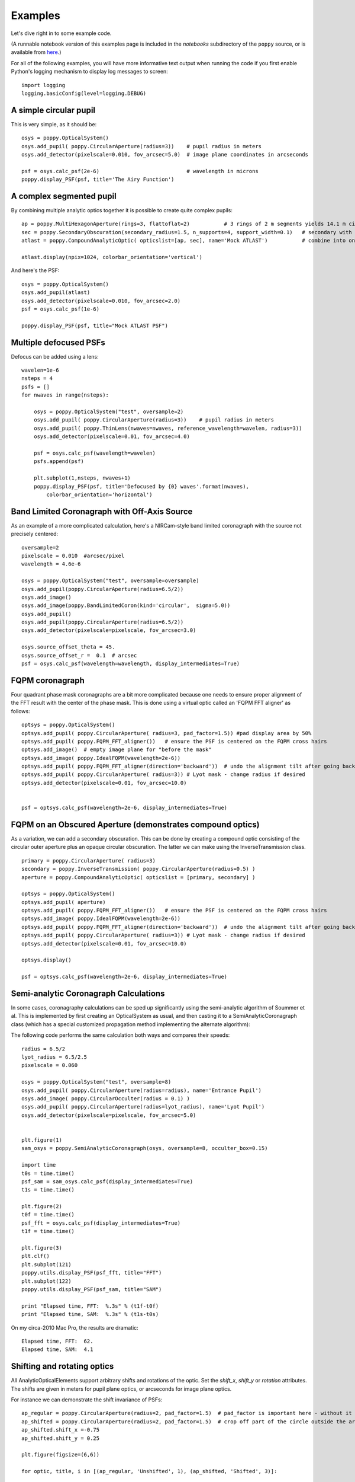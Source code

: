.. _examples:

Examples
============

Let's dive right in to some example code. 


(A runnable notebook version of this examples page is included in the `notebooks` subdirectory of the
``poppy`` source, or is available from `here <https://github.com/spacetelescope/poppy/blob/master/notebooks/POPPY%20Examples.ipynb>`_.)


For all of the following examples, you will have more informative text output when running the code
if you first enable Python's logging mechanism to display log messages to screen::

        import logging
        logging.basicConfig(level=logging.DEBUG)

A simple circular pupil
--------------------------

This is very simple, as it should be::

        osys = poppy.OpticalSystem()
        osys.add_pupil( poppy.CircularAperture(radius=3))    # pupil radius in meters
        osys.add_detector(pixelscale=0.010, fov_arcsec=5.0)  # image plane coordinates in arcseconds

        psf = osys.calc_psf(2e-6)                            # wavelength in microns
        poppy.display_PSF(psf, title='The Airy Function')

.. image:: ./example_airy.png
   :scale: 100%
   :align: center
   :alt: Sample calculation result

A complex segmented pupil
--------------------------

By combining multiple analytic optics together it is possible to create quite complex pupils::

        ap = poppy.MultiHexagonAperture(rings=3, flattoflat=2)           # 3 rings of 2 m segments yields 14.1 m circumscribed diameter
        sec = poppy.SecondaryObscuration(secondary_radius=1.5, n_supports=4, support_width=0.1)   # secondary with spiders
        atlast = poppy.CompoundAnalyticOptic( opticslist=[ap, sec], name='Mock ATLAST')           # combine into one optic

        atlast.display(npix=1024, colorbar_orientation='vertical')

.. image:: ./example_atlast_pupil.png
   :scale: 50%
   :align: center
   :alt: Sample calculation result

And here's the PSF::

        osys = poppy.OpticalSystem()
        osys.add_pupil(atlast)
        osys.add_detector(pixelscale=0.010, fov_arcsec=2.0)
        psf = osys.calc_psf(1e-6)

        poppy.display_PSF(psf, title="Mock ATLAST PSF")

.. image:: ./example_atlast_psf.png
   :scale: 100%
   :align: center
   :alt: Sample calculation result




Multiple defocused PSFs
---------------------------

Defocus can be added using a lens::

        wavelen=1e-6
        nsteps = 4
        psfs = []
        for nwaves in range(nsteps):

            osys = poppy.OpticalSystem("test", oversample=2)
            osys.add_pupil( poppy.CircularAperture(radius=3))    # pupil radius in meters
            osys.add_pupil( poppy.ThinLens(nwaves=nwaves, reference_wavelength=wavelen, radius=3))
            osys.add_detector(pixelscale=0.01, fov_arcsec=4.0)

            psf = osys.calc_psf(wavelength=wavelen)
            psfs.append(psf)

            plt.subplot(1,nsteps, nwaves+1)
            poppy.display_PSF(psf, title='Defocused by {0} waves'.format(nwaves),
                colorbar_orientation='horizontal')

        
.. image:: ./example_defocus.png
   :scale: 50%
   :align: center
   :alt: Sample calculation result

Band Limited Coronagraph with Off-Axis Source
-----------------------------------------------

As an example of a more complicated calculation, here's a NIRCam-style band limited coronagraph with the source not precisely centered::

    oversample=2
    pixelscale = 0.010  #arcsec/pixel
    wavelength = 4.6e-6

    osys = poppy.OpticalSystem("test", oversample=oversample)
    osys.add_pupil(poppy.CircularAperture(radius=6.5/2))
    osys.add_image()
    osys.add_image(poppy.BandLimitedCoron(kind='circular',  sigma=5.0)) 
    osys.add_pupil()
    osys.add_pupil(poppy.CircularAperture(radius=6.5/2))
    osys.add_detector(pixelscale=pixelscale, fov_arcsec=3.0)

    osys.source_offset_theta = 45.
    osys.source_offset_r =  0.1  # arcsec
    psf = osys.calc_psf(wavelength=wavelength, display_intermediates=True)

.. image:: ./example_BLC_offset.png
   :scale: 60%
   :align: center
   :alt: Sample calculation result



FQPM coronagraph
------------------

Four quadrant phase mask coronagraphs are a bit more complicated because one needs to ensure proper alignment of the
FFT result with the center of the phase mask. This is done using a virtual optic called an 'FQPM FFT aligner' as follows::

    optsys = poppy.OpticalSystem()
    optsys.add_pupil( poppy.CircularAperture( radius=3, pad_factor=1.5)) #pad display area by 50%
    optsys.add_pupil( poppy.FQPM_FFT_aligner())   # ensure the PSF is centered on the FQPM cross hairs
    optsys.add_image()  # empty image plane for "before the mask"
    optsys.add_image( poppy.IdealFQPM(wavelength=2e-6))
    optsys.add_pupil( poppy.FQPM_FFT_aligner(direction='backward'))  # undo the alignment tilt after going back to the pupil plane
    optsys.add_pupil( poppy.CircularAperture( radius=3)) # Lyot mask - change radius if desired
    optsys.add_detector(pixelscale=0.01, fov_arcsec=10.0)


    psf = optsys.calc_psf(wavelength=2e-6, display_intermediates=True)

.. image:: ./example_FQPM.png
   :scale: 60%
   :align: center
   :alt: Sample calculation result


FQPM on an Obscured Aperture (demonstrates compound optics)
--------------------------------------------------------------

As a variation, we can add a secondary obscuration. This can be done by
creating a compound optic consisting of the circular outer aperture plus an
opaque circular obscuration. The latter we can make using the InverseTransmission class. ::


    primary = poppy.CircularAperture( radius=3)
    secondary = poppy.InverseTransmission( poppy.CircularAperture(radius=0.5) )
    aperture = poppy.CompoundAnalyticOptic( opticslist = [primary, secondary] )

    optsys = poppy.OpticalSystem()
    optsys.add_pupil( aperture)
    optsys.add_pupil( poppy.FQPM_FFT_aligner())   # ensure the PSF is centered on the FQPM cross hairs
    optsys.add_image( poppy.IdealFQPM(wavelength=2e-6))
    optsys.add_pupil( poppy.FQPM_FFT_aligner(direction='backward'))  # undo the alignment tilt after going back to the pupil plane
    optsys.add_pupil( poppy.CircularAperture( radius=3)) # Lyot mask - change radius if desired
    optsys.add_detector(pixelscale=0.01, fov_arcsec=10.0)

    optsys.display()

    psf = optsys.calc_psf(wavelength=2e-6, display_intermediates=True)


.. image:: ./example_FQPM_obscured.png
   :scale: 60%
   :align: center
   :alt: Sample calculation result





Semi-analytic Coronagraph Calculations
----------------------------------------

In some cases, coronagraphy calculations can be sped up significantly using the semi-analytic algorithm of Soummer et al. 
This is implemented by first creating an OpticalSystem as usual, and then casting it to a SemiAnalyticCoronagraph class 
(which has a special customized propagation method implementing the alternate algorithm):


The following code performs the same calculation both ways and compares their speeds::

        radius = 6.5/2
        lyot_radius = 6.5/2.5
        pixelscale = 0.060

        osys = poppy.OpticalSystem("test", oversample=8)
        osys.add_pupil( poppy.CircularAperture(radius=radius), name='Entrance Pupil')
        osys.add_image( poppy.CircularOcculter(radius = 0.1) )
        osys.add_pupil( poppy.CircularAperture(radius=lyot_radius), name='Lyot Pupil')
        osys.add_detector(pixelscale=pixelscale, fov_arcsec=5.0)


        plt.figure(1)
        sam_osys = poppy.SemiAnalyticCoronagraph(osys, oversample=8, occulter_box=0.15)

        import time
        t0s = time.time()
        psf_sam = sam_osys.calc_psf(display_intermediates=True)
        t1s = time.time()

        plt.figure(2)
        t0f = time.time()
        psf_fft = osys.calc_psf(display_intermediates=True)
        t1f = time.time()

        plt.figure(3)
        plt.clf()
        plt.subplot(121)
        poppy.utils.display_PSF(psf_fft, title="FFT")
        plt.subplot(122)
        poppy.utils.display_PSF(psf_sam, title="SAM")

        print "Elapsed time, FFT:  %.3s" % (t1f-t0f)
        print "Elapsed time, SAM:  %.3s" % (t1s-t0s)


.. image:: ./example_SAM_comparison.png
   :scale: 50%
   :align: center
   :alt: Sample calculation result


On my circa-2010 Mac Pro, the results are dramatic::

        Elapsed time, FFT:  62.
        Elapsed time, SAM:  4.1


Shifting and rotating optics
---------------------------------


All AnalyticOpticalElements support arbitrary shifts and rotations
of the optic. Set the `shift_x`, `shift_y` or `rotation` attributes. 
The shifts are given in meters for pupil plane optics, or arcseconds
for image plane optics. 

For instance we can demonstrate the shift invariance of PSFs::

    ap_regular = poppy.CircularAperture(radius=2, pad_factor=1.5)  # pad_factor is important here - without it you will
    ap_shifted = poppy.CircularAperture(radius=2, pad_factor=1.5)  # crop off part of the circle outside the array.
    ap_shifted.shift_x =-0.75
    ap_shifted.shift_y = 0.25

    plt.figure(figsize=(6,6))

    for optic, title, i in [(ap_regular, 'Unshifted', 1), (ap_shifted, 'Shifted', 3)]:

        sys = poppy.OpticalSystem()
        sys.add_pupil(optic)
        sys.add_detector(0.010, fov_pixels=100)
        psf = sys.calc_psf()

        ax1 = plt.subplot(2,2,i)
        optic.display(nrows=2, colorbar=False, ax=ax1)
        ax1.set_title(title+' pupil')
        ax2 = plt.subplot(2,2,i+1)
        poppy.display_PSF(psf,ax=ax2, colorbar=False)
        ax2.set_title(title+' PSF')

.. image:: ./example_shift_invariance.png
   :scale: 100%
   :align: center
   :alt: Sample calculation result


In addition to setting the attributes as shown in the above example, these
options can be set directly in the initialization of such elements::

    ap = poppy.RectangleAperture(rotation=30, shift_x=0.1)
    ap.display(colorbar=False)

.. image:: ./example_shift_and_rotate.png
   :scale: 100%
   :align: center
   :alt: Sample calculation result
